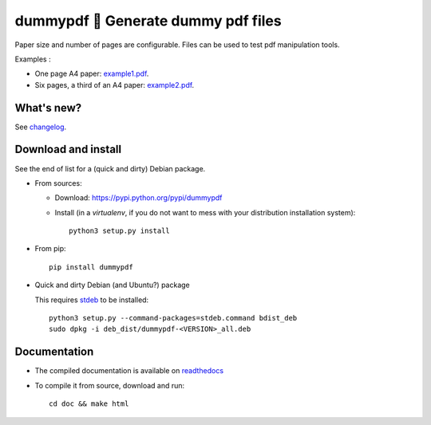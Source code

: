 dummypdf 🥼 Generate dummy pdf files
====================================

|sources| |pypi| |build| |coverage| |documentation| |license|

Paper size and number of pages are configurable. Files can be used to test pdf
manipulation tools.

Examples :

- One page A4 paper: `example1.pdf <http://dummypdf.readthedocs.io/en/latest/_downloads/example1.pdf>`__.
- Six pages, a third of an A4 paper: `example2.pdf <http://dummypdf.readthedocs.io/en/latest/_downloads/example2.pdf>`__.

What's new?
-----------

See `changelog <https://git.framasoft.org/spalax/dummypdf/blob/master/CHANGELOG.md>`_.

Download and install
--------------------

See the end of list for a (quick and dirty) Debian package.

* From sources:

  * Download: https://pypi.python.org/pypi/dummypdf
  * Install (in a `virtualenv`, if you do not want to mess with your distribution installation system)::

        python3 setup.py install

* From pip::

    pip install dummypdf

* Quick and dirty Debian (and Ubuntu?) package

  This requires `stdeb <https://github.com/astraw/stdeb>`_ to be installed::

      python3 setup.py --command-packages=stdeb.command bdist_deb
      sudo dpkg -i deb_dist/dummypdf-<VERSION>_all.deb

Documentation
-------------

* The compiled documentation is available on `readthedocs <http://dummypdf.readthedocs.io>`_

* To compile it from source, download and run::

    cd doc && make html

.. |documentation| image:: http://readthedocs.org/projects/dummypdf/badge
  :target: http://dummypdf.readthedocs.io
.. |pypi| image:: https://img.shields.io/pypi/v/dummypdf.svg
  :target: http://pypi.python.org/pypi/dummypdf
.. |license| image:: https://img.shields.io/pypi/l/dummypdf.svg
  :target: http://www.gnu.org/licenses/gpl-3.0.html
.. |sources| image:: https://img.shields.io/badge/sources-dummypdf-brightgreen.svg
  :target: http://git.framasoft.org/spalax/dummypdf
.. |coverage| image:: https://git.framasoft.org/spalax/dummypdf/badges/master/coverage.svg
  :target: https://git.framasoft.org/spalax/dummypdf/builds
.. |build| image:: https://git.framasoft.org/spalax/dummypdf/badges/master/build.svg
  :target: https://git.framasoft.org/spalax/dummypdf/builds

